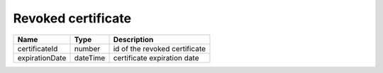 Revoked certificate
------------------------------

+----------------+----------+-------------------------------+
| Name           | Type     | Description                   |
+================+==========+===============================+
| certificateId  | number   | id of the revoked certificate |
+----------------+----------+-------------------------------+
| expirationDate | dateTime | certificate expiration date   |
+----------------+----------+-------------------------------+

